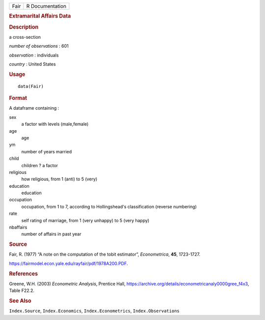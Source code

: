 .. container::

   .. container::

      ==== ===============
      Fair R Documentation
      ==== ===============

      .. rubric:: Extramarital Affairs Data
         :name: extramarital-affairs-data

      .. rubric:: Description
         :name: description

      a cross-section

      *number of observations* : 601

      *observation* : individuals

      *country* : United States

      .. rubric:: Usage
         :name: usage

      ::

         data(Fair)

      .. rubric:: Format
         :name: format

      A dataframe containing :

      sex
         a factor with levels (male,female)

      age
         age

      ym
         number of years married

      child
         children ? a factor

      religious
         how religious, from 1 (anti) to 5 (very)

      education
         education

      occupation
         occupation, from 1 to 7, according to Hollingshead's
         classification (reverse numbering)

      rate
         self rating of marriage, from 1 (very unhappy) to 5 (very
         happy)

      nbaffairs
         number of affairs in past year

      .. rubric:: Source
         :name: source

      Fair, R. (1977) “A note on the computation of the tobit
      estimator”, *Econometrica*, **45**, 1723-1727.

      https://fairmodel.econ.yale.edu/rayfair/pdf/1978A200.PDF.

      .. rubric:: References
         :name: references

      Greene, W.H. (2003) *Econometric Analysis*, Prentice Hall,
      https://archive.org/details/econometricanaly0000gree_f4x3, Table
      F22.2.

      .. rubric:: See Also
         :name: see-also

      ``Index.Source``, ``Index.Economics``, ``Index.Econometrics``,
      ``Index.Observations``
